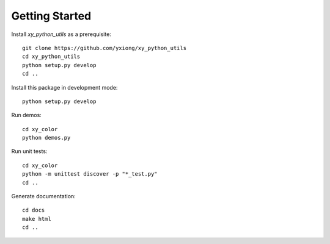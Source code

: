 Getting Started
===============

Install `xy_python_utils` as a prerequisite::

  git clone https://github.com/yxiong/xy_python_utils
  cd xy_python_utils
  python setup.py develop
  cd ..

Install this package in development mode::

  python setup.py develop

Run demos::

  cd xy_color
  python demos.py

Run unit tests::

  cd xy_color
  python -m unittest discover -p "*_test.py"
  cd ..

Generate documentation::

  cd docs
  make html
  cd ..
